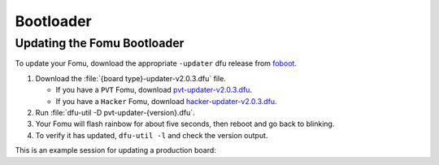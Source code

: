 .. _bootloader:

Bootloader
==========


.. _bootloader-update:

Updating the Fomu Bootloader
----------------------------


To update your Fomu, download the appropriate ``-updater`` dfu release from
`foboot <https://github.com/im-tomu/foboot/releases/latest>`__.

#. Download the :file:`{board type}-updater-v2.0.3.dfu` file.

   * If you have a ``PVT`` Fomu, download |pvt-updater|.
   * If you have a ``Hacker`` Fomu, download |hacker-updater|.

#. Run :file:`dfu-util -D pvt-updater-{version}.dfu`.
#. Your Fomu will flash rainbow for about five seconds, then reboot and go back
   to blinking.
#. To verify it has updated, ``dfu-util -l`` and check the version output.

.. |pvt-updater| replace:: `pvt-updater-v2.0.3.dfu <https://github.com/im-tomu/foboot/releases/download/v2.0.3/pvt-updater-v2.0.3.dfu>`__
.. |hacker-updater| replace:: `hacker-updater-v2.0.3.dfu <https://github.com/im-tomu/foboot/releases/download/v2.0.3/hacker-updater-v2.0.3.dfu>`__

This is an example session for updating a production board:

.. session::

    $ dfu-util -l
    dfu-util 0.9

    Copyright 2005-2009 Weston Schmidt, Harald Welte and OpenMoko Inc.
    Copyright 2010-2016 Tormod Volden and Stefan Schmidt
    This program is Free Software and has ABSOLUTELY NO WARRANTY
    Please report bugs to http://sourceforge.net/p/dfu-util/tickets/

    Found DFU: [1209:5bf0] ver=0101, devnum=19, cfg=1, intf=0, path="1-2", alt=0, name="Fomu PVT running DFU Bootloader v1.9.1", serial="UNKNOWN"
    $ wget https://github.com/im-tomu/foboot/releases/download/v2.0.3/pvt-updater-v2.0.3.dfu -O ~/Downloads/pvt-updater-v2.0.3.dfu
    --2019-12-27 20:01:16--  https://github.com/im-tomu/foboot/releases/download/v2.0.3/pvt-updater-v2.0.3.dfu
    Resolving github.com (github.com)... 140.82.118.3
    Connecting to github.com (github.com)|140.82.118.3|:443... connected.
    HTTP request sent, awaiting response... 302 Found
    Resolving github-production-release-asset-2e65be.s3.amazonaws.com (github-production-release-asset-2e65be.s3.amazonaws.com)... 52.216.138.107
    Connecting to github-production-release-asset-2e65be.s3.amazonaws.com (github-production-release-asset-2e65be.s3.amazonaws.com)|52.216.138.107|:443... connected.
    HTTP request sent, awaiting response... 200 OK
    Length: 112844 (110K) [application/octet-stream]
    Saving to: ‘~/Downloads/pvt-updater-v2.0.3.dfu’

    ~/Downloads/pvt-updater-v2.0.3.dfu       100%[=====================================>] 110.20K   332KB/s    in 0.3s

    2019-12-27 20:01:17 (332 KB/s) - ‘~/Downloads/pvt-updater-v2.0.3.dfu’ saved [112844/112844]

    $ dfu-util -D ~/Downloads/pvt-updater-v2.0.3.dfu
    dfu-util 0.9

    Copyright 2005-2009 Weston Schmidt, Harald Welte and OpenMoko Inc.
    Copyright 2010-2016 Tormod Volden and Stefan Schmidt
    This program is Free Software and has ABSOLUTELY NO WARRANTY
    Please report bugs to http://sourceforge.net/p/dfu-util/tickets/

    Match vendor ID from file: 1209
    Match product ID from file: 70b1
    Opening DFU capable USB device...
    ID 1209:5bf0
    Run-time device DFU version 0101
    Claiming USB DFU Interface...
    Setting Alternate Setting #0 ...
    Determining device status: state = dfuIDLE, status = 0
    dfuIDLE, continuing
    DFU mode device DFU version 0101
    Device returned transfer size 1024
    Copying data from PC to DFU device
    Download	[=========================] 100%       112828 bytes
    Download done.
    state(7) = dfuMANIFEST, status(0) = No error condition is present
    state(8) = dfuMANIFEST-WAIT-RESET, status(0) = No error condition is present
    Done!
    $ sleep 5
    $ dfu-util -l
    dfu-util 0.9

    Copyright 2005-2009 Weston Schmidt, Harald Welte and OpenMoko Inc.
    Copyright 2010-2016 Tormod Volden and Stefan Schmidt
    This program is Free Software and has ABSOLUTELY NO WARRANTY
    Please report bugs to http://sourceforge.net/p/dfu-util/tickets/

    Found DFU: [1209:5bf0] ver=0101, devnum=20, cfg=1, intf=0, path="1-2", alt=0, name="Fomu PVT running DFU Bootloader v2.0.3", serial="UNKNOWN"
    $

